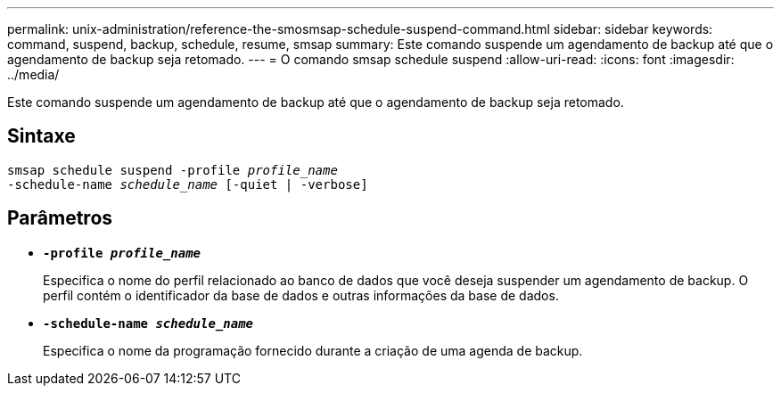 ---
permalink: unix-administration/reference-the-smosmsap-schedule-suspend-command.html 
sidebar: sidebar 
keywords: command, suspend, backup, schedule, resume, smsap 
summary: Este comando suspende um agendamento de backup até que o agendamento de backup seja retomado. 
---
= O comando smsap schedule suspend
:allow-uri-read: 
:icons: font
:imagesdir: ../media/


[role="lead"]
Este comando suspende um agendamento de backup até que o agendamento de backup seja retomado.



== Sintaxe

[listing, subs="+macros"]
----
pass:quotes[smsap schedule suspend -profile _profile_name_
-schedule-name _schedule_name_ [-quiet | -verbose\]]
----


== Parâmetros

* `*-profile _profile_name_*`
+
Especifica o nome do perfil relacionado ao banco de dados que você deseja suspender um agendamento de backup. O perfil contém o identificador da base de dados e outras informações da base de dados.

* `*-schedule-name _schedule_name_*`
+
Especifica o nome da programação fornecido durante a criação de uma agenda de backup.


